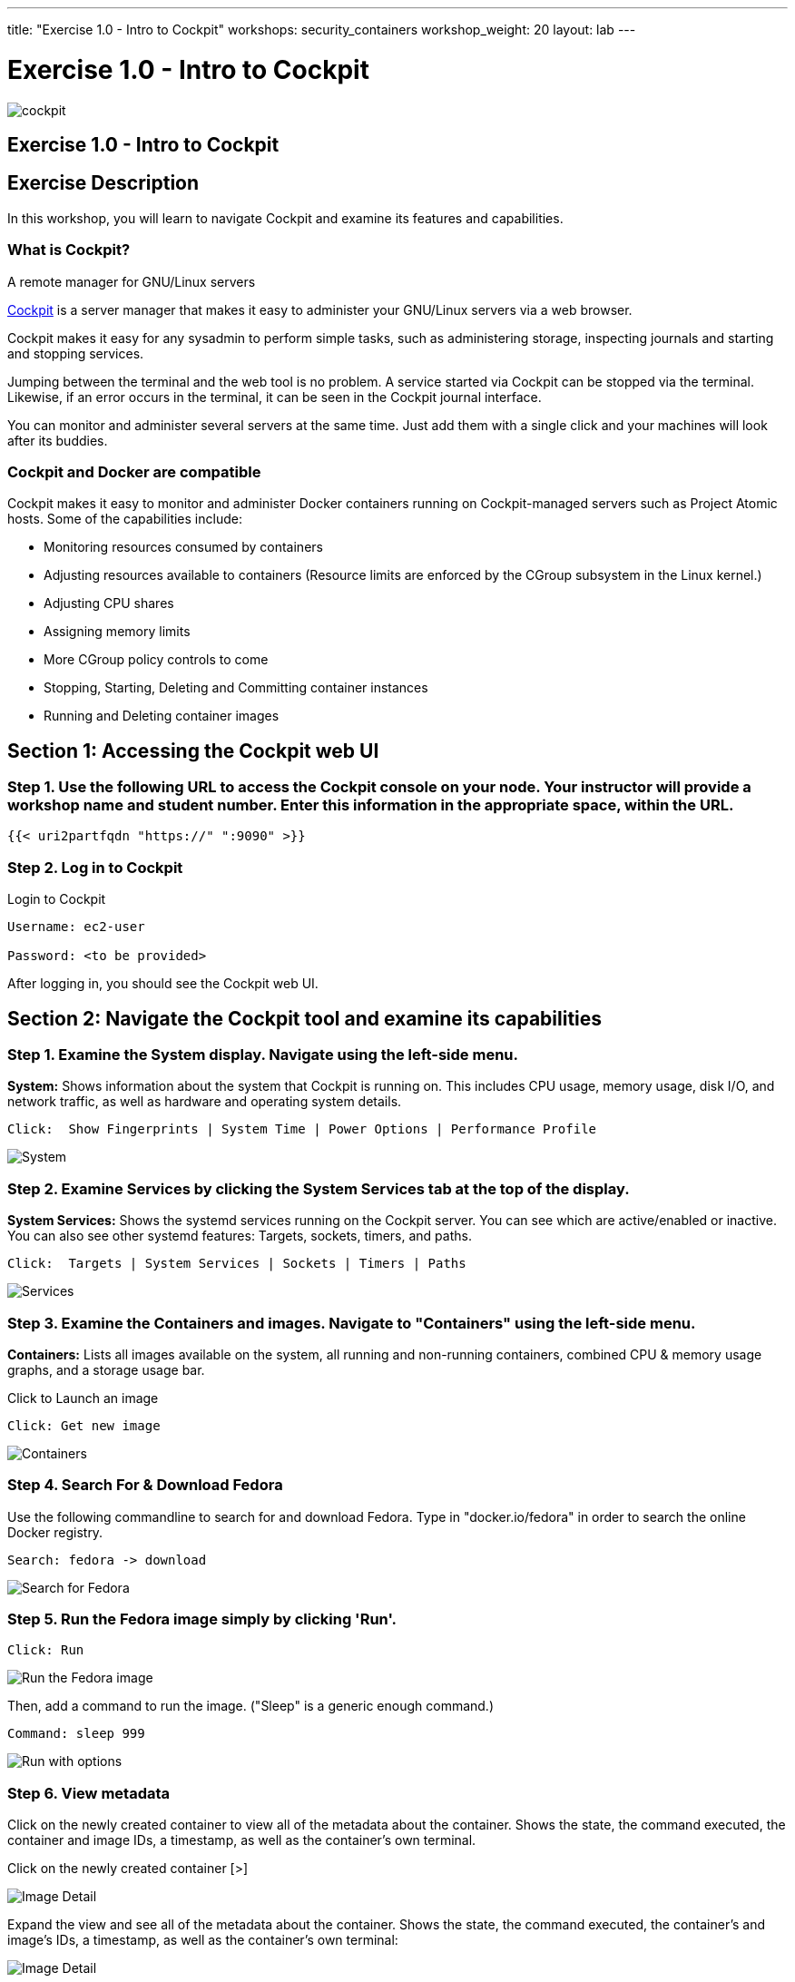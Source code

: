 ---
title: "Exercise 1.0 - Intro to Cockpit"
workshops: security_containers
workshop_weight: 20
layout: lab
---

:icons: font
:source-highlighter: highlight.js
:imagesdir: /workshops/security_containers/images

= Exercise 1.0 - Intro to Cockpit

image::cockpit.png[]

== Exercise 1.0 - Intro to Cockpit

== Exercise Description
In this workshop, you will learn to navigate Cockpit and examine its features and capabilities.

=== What is Cockpit?

A remote manager for GNU/Linux servers

http://cockpit-project.org/[Cockpit] is a server manager that makes it easy to
administer your GNU/Linux servers via a web browser.

Cockpit makes it easy for any sysadmin to perform simple tasks, such as
administering storage, inspecting journals and starting and stopping services.

Jumping between the terminal and the web tool is no problem. A service started
via Cockpit can be stopped via the terminal. Likewise, if an error occurs in
the terminal, it can be seen in the Cockpit journal interface.

You can monitor and administer several servers at the same time. Just add them
with a single click and your machines will look after its buddies.

=== Cockpit and Docker are compatible

Cockpit makes it easy to monitor and administer Docker containers running on Cockpit-managed servers such as Project Atomic hosts. Some of the capabilities include:


- Monitoring resources consumed by containers
- Adjusting resources available to containers (Resource limits are enforced by the CGroup subsystem in the Linux kernel.)
- Adjusting CPU shares
- Assigning memory limits
- More CGroup policy controls to come
- Stopping, Starting, Deleting and Committing container instances
- Running and Deleting container images


== Section 1: Accessing the Cockpit web UI

=== Step 1. Use the following URL to access the Cockpit console on your node. Your instructor will provide a workshop name and student number. Enter this information in the appropriate space, within the URL.

[source,bash]
----
{{< uri2partfqdn "https://" ":9090" >}}
----

=== Step 2. Log in to Cockpit

.Login to Cockpit
[source,bash]
----
Username: ec2-user

Password: <to be provided>
----

After logging in, you should see the Cockpit web UI.

== Section 2: Navigate the Cockpit tool and examine its capabilities

=== Step 1. Examine the System display. Navigate using the left-side menu.

*System:* Shows information about the system that Cockpit is running on. This
includes CPU usage, memory usage, disk I/O, and network traffic, as well as
hardware and operating system details.

[source,bash]
----
Click:  Show Fingerprints | System Time | Power Options | Performance Profile
----

image::overview.png[System]

=== Step 2. Examine  Services by clicking the System Services tab at the top of the display.

*System Services:* Shows the systemd services running on the Cockpit server. You can
see which are active/enabled or inactive. You can also see other systemd
features: Targets, sockets, timers, and paths.

[source,bash]
----
Click:  Targets | System Services | Sockets | Timers | Paths
----

image::services.png[Services]

=== Step 3. Examine the Containers and images. Navigate to "Containers" using the left-side menu.

*Containers:* Lists all images available on the system, all running and
non-running containers, combined CPU & memory usage graphs, and a storage
usage bar.

.Click to Launch an image
[source,bash]
----
Click: Get new image
----

image::containers1.png[Containers]

=== Step 4. Search For & Download Fedora

Use the following commandline to search for and download Fedora.
Type in "docker.io/fedora" in order to search the online Docker registry.

[source,bash]
----
Search: fedora -> download
----

image::search.png[Search for Fedora]

=== Step 5. Run the Fedora image simply by clicking 'Run'.

[source,bash]
----
Click: Run
----

image::run.png[Run the Fedora image]

Then, add a command to run the image. ("Sleep" is a generic enough command.)

[source,bash]
----
Command: sleep 999
----

image::run-image.png[Run with options]

=== Step 6. View metadata

Click on the newly created container to view all of the metadata about the
container. Shows the state, the command executed, the container and image
IDs, a timestamp, as well as the container's own terminal.

Click on the newly created container [>]

image::detail1.png[Image Detail]

Expand the view and see all of the metadata about the container. Shows the state, the command executed, the container's and image's IDs, a timestamp, as well as the container's own terminal:


image::detail.png[Image Detail]


=== Step 7. Navigate to 'Tools' via the left-side menu, to examine subscriptions, accounts, diagnostics, and terminal features.

.Features and Capabilities
*Tools:* (Terminal) +
*Subscriptions:* Displays what Red Hat products are installed and subscribed. +
*Accounts:* Shows which administrative (root) and other users have accounts on
the system. +
*Diagnostic report:* Collects system configuration and diagnostics information
and prepares a report, in an XZ format. +
*Terminal:* Opens a Terminal (command line) session to the Cockpit system.
From there, you can run any commands available to the user you are logged in as. +

[source,bash]
----
Command:  sudo ps -a
----

=== Step 8. Delete the Container

When you've completed examining Cockpit, stop and delete the container using the following command.

[source,bash]
----
Click:  Stop 
----

image::stop.png[Stop]

[source,bash]
----
Drop Down: Select Everything to Refresh the page and display the exited container image
----
image::refresh.png[Refresh]

[source,bash]
----
Select the [Trash] icon to remove the image
----
image::trash.png[Trash]

[source,bash]
----
Confirm the delete
----
image::delete.png[Delete]
{{< importPartial "footer/footer.html" >}}
